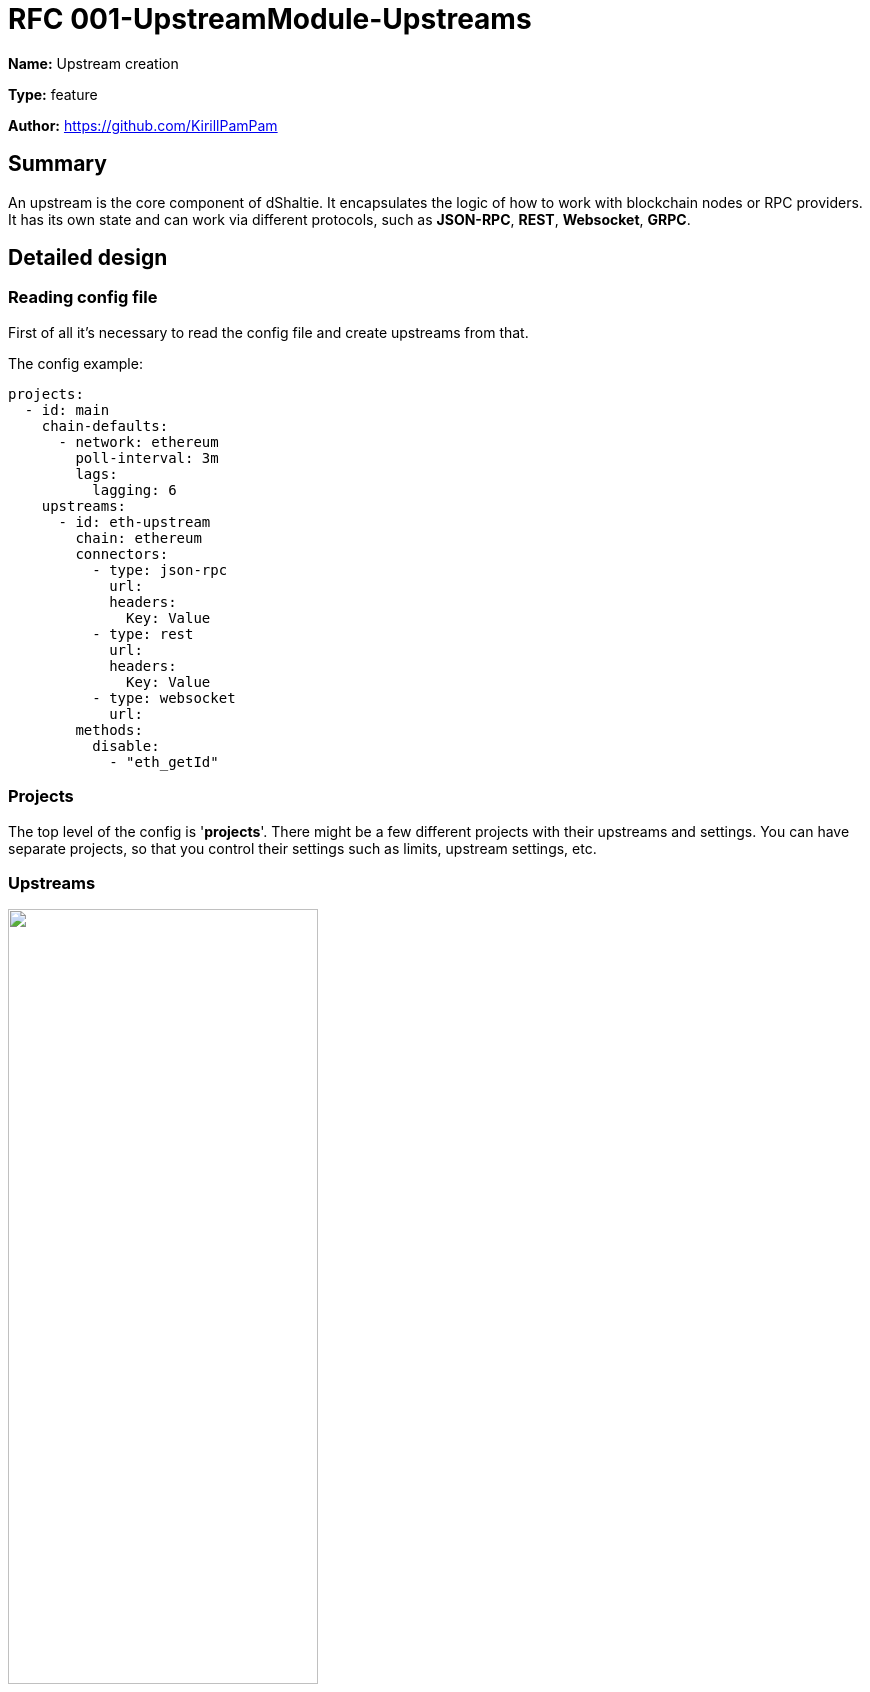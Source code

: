 = RFC 001-UpstreamModule-Upstreams
:imagesdir: ../assets/rfc-001

*Name:* Upstream creation

*Type:* feature

*Author:* https://github.com/KirillPamPam

== Summary

An upstream is the core component of dShaltie. It encapsulates the logic of how to work with blockchain nodes or RPC providers. It has its own state and can work via different protocols, such as *JSON-RPC*, *REST*, *Websocket*, *GRPC*.

== Detailed design

=== Reading config file

First of all it's necessary to read the config file and create upstreams from that.

The config example:

[source,yaml]
----
projects:
  - id: main
    chain-defaults:
      - network: ethereum
        poll-interval: 3m
        lags:
          lagging: 6
    upstreams:
      - id: eth-upstream
        chain: ethereum
        connectors:
          - type: json-rpc
            url:
            headers:
              Key: Value
          - type: rest
            url:
            headers:
              Key: Value
          - type: websocket
            url:
        methods:
          disable:
            - "eth_getId"
----

=== Projects

The top level of the config is '*projects*'. There might be a few different projects with their upstreams and settings. You can have separate projects, so that you control their settings such as limits, upstream settings, etc.

=== Upstreams

image::upstream.png[alt="",width=60%,align="center"]

- Each project contains at least one upstream. In order to be able to work with different nodes and RPC providers it contains an array of API connectors. These connectors can work with JSON-RPC API, REST API, Websockets and GRPC API.
- To be able to work with different blockchains an upstream has an abstraction `ChainSpecific`, which encapsulates the logic on how to work with various blockchain types.
- To work with blockchains heads an upstream has an abstraction `HeadProcessor`, which encapsulates the logic on how to work with different heads.
- An upstream has its own state, such as `status`, `head height`, `supported methods`, `finalized block`, `lower bounds`.

=== Connector

image::connectors.png[alt="",width=90%,align="center"]

- A `Connector` is an abstraction on how to send requests,  receive and parse responses using different APIs
- It has 2 main methods - `sendRequest` and `subscribe`. Using almost any type of API we can send a request and receive a response at once or subscribe to events.
- In the picture above there are 2 main types of API connectors - `HttpApiConnector` and `WsConnector`. With `HttpApiConnector` we can work with JSON-RPC and REST requests, with `WsConnector` it's possible to work with JSON-RPC only.

=== ChainSpecific

image::chainSpecific.png[alt="",width=90%,align="center"]

- A `ChainSpecific` is an abstraction on how to interact with different types of blockchains and receive their data.
- The main data it's necessary to receive is `heads`. It's also necessary to parse them differently due to they have their own format, even for ws and rpc heads.
- In the picture above there are 2 ChainSpecific implementation, however there will be much more in order to work with many types of chains.

=== HeadProcessor

image::heads.png[alt="",width=90%,align="center"]

- A `HeadProcessor` in an abstraction to work with different types of heads. It controls to update its height and pass this event further, it observes that there are head updates, otherwise it can trigger a head restart.
- In the picture above there are 2 types of heads - `RpcHead` and `WsHead`.
- Each head has a connector through which it works
- `RpcHead` polls heads with a `pollInterval` time
- `WsHead` subscribe to heads events if it's possible. If there are no head updates it can restart its subscription
- By default `RpcHead` is used to receive heads to reduce costs unless a client specify `WsHead` to work with heads

=== Upstream requests and responses

image::req_resp.png[alt="",width=90%,align="center"]

- in the picture above there are an `UpstreamRequest` and `UpstreamResponse` which are the internal representation of the upstream request and response.

== Unresolved questions

- Do we need to have a list of supported methods as we have in dshackle? Or do we consider that all methods are supported by default unless a client specifies them explicitly?
- Is it necessary to track lower bounds? At least block and state data, so that dShaltie can use it to route requests better instead of retries?
- What is the best pollInterval time? Does chain matter, or we could have the same time for all chains?

